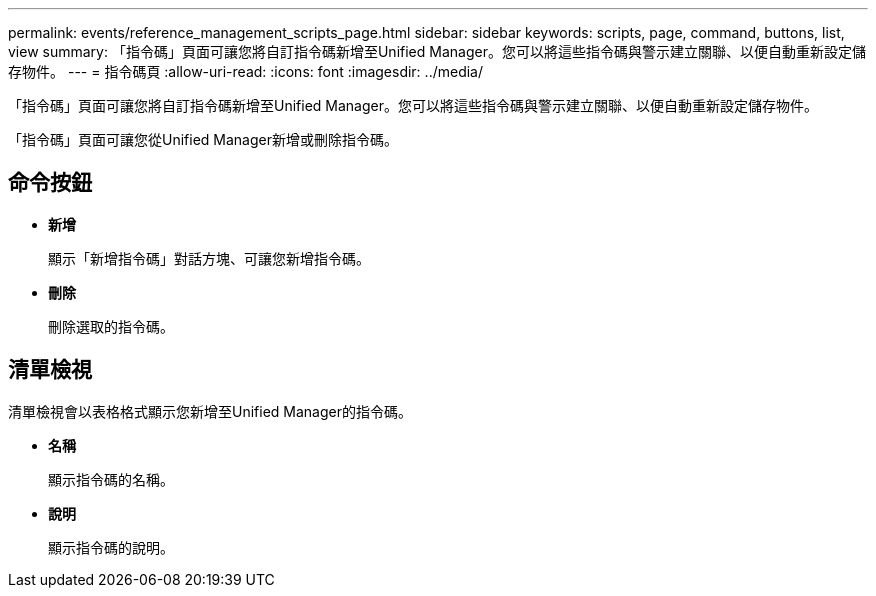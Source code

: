 ---
permalink: events/reference_management_scripts_page.html 
sidebar: sidebar 
keywords: scripts, page, command, buttons, list, view 
summary: 「指令碼」頁面可讓您將自訂指令碼新增至Unified Manager。您可以將這些指令碼與警示建立關聯、以便自動重新設定儲存物件。 
---
= 指令碼頁
:allow-uri-read: 
:icons: font
:imagesdir: ../media/


[role="lead"]
「指令碼」頁面可讓您將自訂指令碼新增至Unified Manager。您可以將這些指令碼與警示建立關聯、以便自動重新設定儲存物件。

「指令碼」頁面可讓您從Unified Manager新增或刪除指令碼。



== 命令按鈕

* *新增*
+
顯示「新增指令碼」對話方塊、可讓您新增指令碼。

* *刪除*
+
刪除選取的指令碼。





== 清單檢視

清單檢視會以表格格式顯示您新增至Unified Manager的指令碼。

* *名稱*
+
顯示指令碼的名稱。

* *說明*
+
顯示指令碼的說明。



